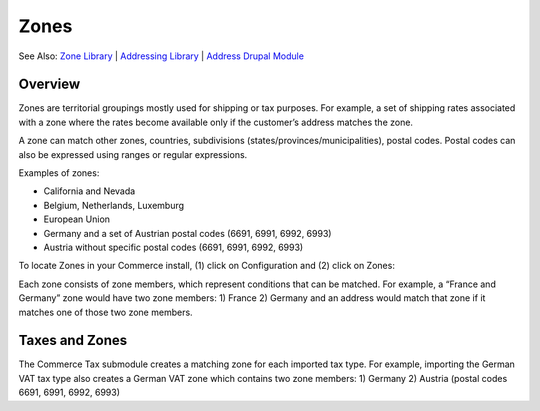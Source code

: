 Zones
=====

See Also: `Zone Library`_   \|   `Addressing Library`_   \|   `Address
Drupal Module`_

Overview
--------

Zones are territorial groupings mostly used for shipping or tax purposes. For
example, a set of shipping rates associated with a zone where the rates become
available only if the customer’s address matches the zone.

A zone can match other zones, countries, subdivisions (states/provinces/municipalities),
postal codes. Postal codes can also be expressed using ranges or regular expressions.

Examples of zones:

-  California and Nevada
-  Belgium, Netherlands, Luxemburg
-  European Union
-  Germany and a set of Austrian postal codes (6691, 6991, 6992, 6993)
-  Austria without specific postal codes (6691, 6991, 6992, 6993)

To locate Zones in your Commerce install, (1) click on Configuration and (2) click on Zones:

|Navigate to zones|

Each zone consists of zone members, which represent conditions that can be matched.
For example, a “France and Germany” zone would have two zone members: 1) France
2) Germany and an address would match that zone if it matches one of those two
zone members.

Taxes and Zones
---------------

The Commerce Tax submodule creates a matching zone for each imported tax type.
For example, importing the German VAT tax type also creates a German VAT zone
which contains two zone members: 1) Germany 2) Austria (postal codes 6691, 6991,
6992, 6993)

.. _Zone Library: https://github.com/commerceguys/zone
.. _Addressing Library: https://github.com/commerceguys/addressing
.. _Address Drupal Module: https://www.drupal.org/project/address

.. |Navigate to zones| image:: images/zones-navigate.png
